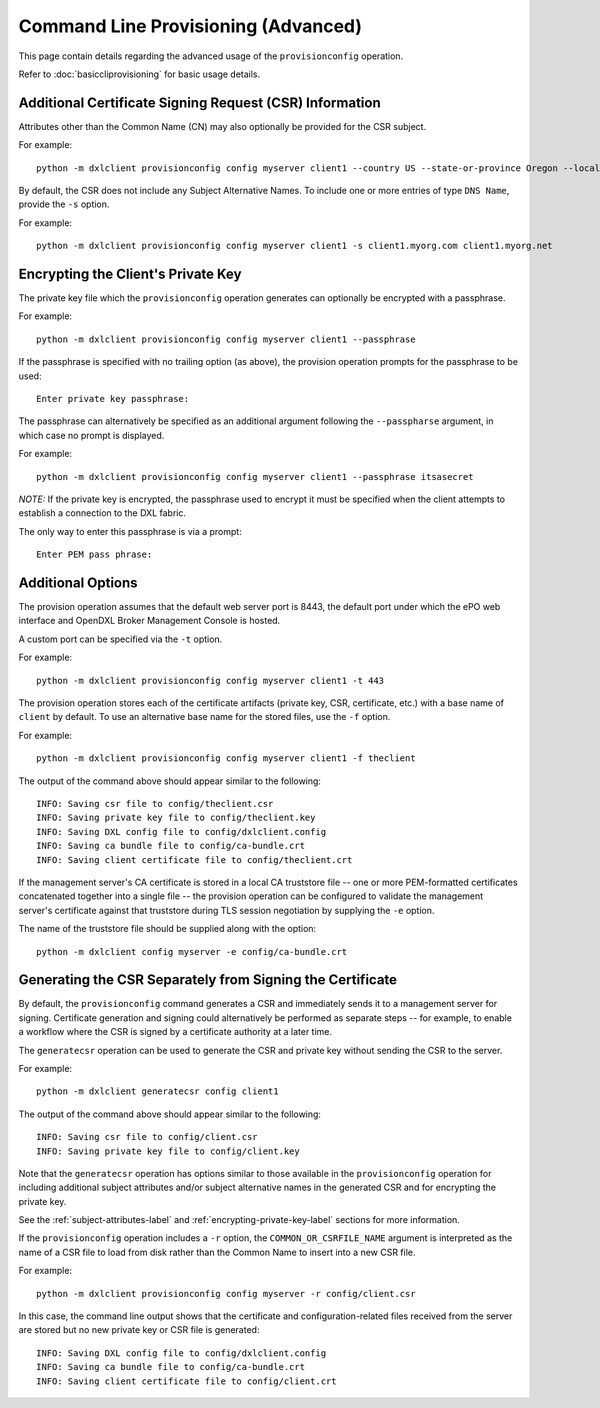 Command Line Provisioning (Advanced)
====================================

This page contain details regarding the advanced usage of the
``provisionconfig`` operation.

Refer to :doc:`basiccliprovisioning` for basic usage details.

.. _subject-attributes-label:

Additional Certificate Signing Request (CSR) Information
********************************************************

Attributes other than the Common Name (CN) may also optionally be provided for
the CSR subject.

For example::

    python -m dxlclient provisionconfig config myserver client1 --country US --state-or-province Oregon --locality Hillsboro --organization Engineering --organizational-unit "DXL Team" --email-address dxl@mcafee.com

By default, the CSR does not include any Subject Alternative Names. To include
one or more entries of type ``DNS Name``, provide the ``-s`` option.

For example::

    python -m dxlclient provisionconfig config myserver client1 -s client1.myorg.com client1.myorg.net

.. _encrypting-private-key-label:

Encrypting the Client's Private Key
***********************************

The private key file which the ``provisionconfig`` operation generates can
optionally be encrypted with a passphrase.

For example::

    python -m dxlclient provisionconfig config myserver client1 --passphrase

If the passphrase is specified with no trailing option (as above), the
provision operation prompts for the passphrase to be used::

    Enter private key passphrase:

The passphrase can alternatively be specified as an additional argument
following the ``--passpharse`` argument, in which case no prompt is displayed.

For example::

    python -m dxlclient provisionconfig config myserver client1 --passphrase itsasecret


`NOTE:` If the private key is encrypted, the passphrase used to encrypt it
must be specified when the client attempts to establish a connection to
the DXL fabric.

The only way to enter this passphrase is via a prompt::

    Enter PEM pass phrase:

Additional Options
******************

The provision operation assumes that the default web server port is 8443,
the default port under which the ePO web interface and OpenDXL Broker Management
Console is hosted.

A custom port can be specified via the ``-t`` option.

For example::

    python -m dxlclient provisionconfig config myserver client1 -t 443

The provision operation stores each of the certificate artifacts (private key, CSR,
certificate, etc.) with a base name of ``client`` by default. To use an
alternative base name for the stored files, use the ``-f`` option.

For example::

    python -m dxlclient provisionconfig config myserver client1 -f theclient

The output of the command above should appear similar to the following::

    INFO: Saving csr file to config/theclient.csr
    INFO: Saving private key file to config/theclient.key
    INFO: Saving DXL config file to config/dxlclient.config
    INFO: Saving ca bundle file to config/ca-bundle.crt
    INFO: Saving client certificate file to config/theclient.crt

If the management server's CA certificate is stored in a local CA truststore
file -- one or more PEM-formatted certificates concatenated together into a
single file -- the provision operation can be configured to validate
the management server's certificate against that truststore during TLS session
negotiation by supplying the ``-e`` option.

The name of the truststore file should be supplied along with the option::

    python -m dxlclient config myserver -e config/ca-bundle.crt

Generating the CSR Separately from Signing the Certificate
**********************************************************

By default, the ``provisionconfig`` command generates a CSR and immediately
sends it to a management server for signing. Certificate generation and signing
could alternatively be performed as separate steps -- for example, to enable a
workflow where the CSR is signed by a certificate authority at a later time.

The ``generatecsr`` operation can be used to generate the CSR and private
key without sending the CSR to the server.

For example::

    python -m dxlclient generatecsr config client1

The output of the command above should appear similar to the following::

    INFO: Saving csr file to config/client.csr
    INFO: Saving private key file to config/client.key

Note that the ``generatecsr`` operation has options similar to those available
in the ``provisionconfig`` operation for including additional subject attributes
and/or subject alternative names in the generated CSR and for encrypting the
private key.

See the :ref:`subject-attributes-label` and :ref:`encrypting-private-key-label`
sections for more information.

If the ``provisionconfig`` operation includes a ``-r`` option, the
``COMMON_OR_CSRFILE_NAME`` argument is interpreted as the name of a
CSR file to load from disk rather than the Common Name to insert into a new
CSR file.

For example::

    python -m dxlclient provisionconfig config myserver -r config/client.csr

In this case, the command line output shows that the certificate and
configuration-related files received from the server are stored but no
new private key or CSR file is generated::

    INFO: Saving DXL config file to config/dxlclient.config
    INFO: Saving ca bundle file to config/ca-bundle.crt
    INFO: Saving client certificate file to config/client.crt
